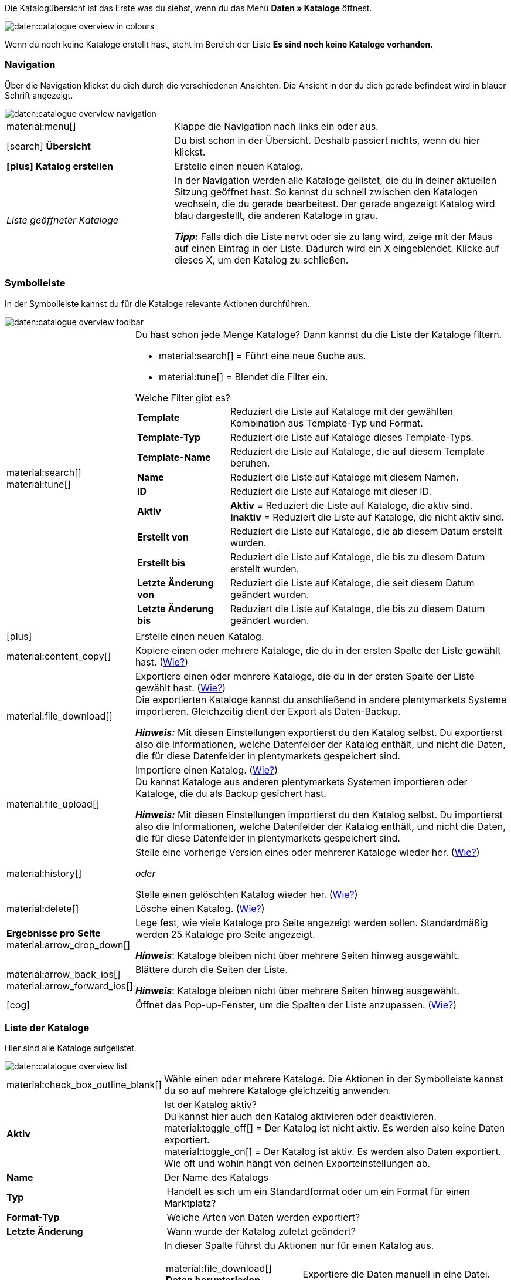 Die Katalogübersicht ist das Erste was du siehst, wenn du das Menü *Daten » Kataloge* öffnest.

image::daten:catalogue-overview-in-colours.png[]

Wenn du noch keine Kataloge erstellt hast, steht im Bereich der Liste *Es sind noch keine Kataloge vorhanden.*

[#overview-navigation]
=== Navigation

Über die Navigation klickst du dich durch die verschiedenen Ansichten. Die Ansicht in der du dich gerade befindest wird in blauer Schrift angezeigt.

image::daten:catalogue-overview-navigation.png[]

[cols="1,2a"]
|===

| material:menu[]
| Klappe die Navigation nach links ein oder aus.

| icon:search[role="darkGrey"] *Übersicht*
| Du bist schon in der Übersicht. Deshalb passiert nichts, wenn du hier klickst.

| *icon:plus[role="darkGrey"] Katalog erstellen*
| Erstelle einen neuen Katalog.

| _Liste geöffneter Kataloge_
| In der Navigation werden alle Kataloge gelistet, die du in deiner aktuellen Sitzung geöffnet hast. So kannst du schnell zwischen den Katalogen wechseln, die du gerade bearbeitest. Der gerade angezeigt Katalog wird blau dargestellt, die anderen Kataloge in grau.

*_Tipp:_* Falls dich die Liste nervt oder sie zu lang wird, zeige mit der Maus auf einen Eintrag in der Liste. Dadurch wird ein X eingeblendet. Klicke auf dieses X, um den Katalog zu schließen.
|===

[#overview-toolbar]
=== Symbolleiste

In der Symbolleiste kannst du für die Kataloge relevante Aktionen durchführen.

image::daten:catalogue-overview-toolbar.png[]

[cols="1,5a"]
|===

| material:search[] +
material:tune[]
| Du hast schon jede Menge Kataloge? Dann kannst du die Liste der Kataloge filtern.

* material:search[] = Führt eine neue Suche aus.
* material:tune[] = Blendet die Filter ein.

[.collapseBox]
.Welche Filter gibt es?
--

[cols="1,3a"]
!===
! *Template*
! Reduziert die Liste auf Kataloge mit der gewählten Kombination aus Template-Typ und Format.

! *Template-Typ*
! Reduziert die Liste auf Kataloge dieses Template-Typs. 

! *Template-Name*
! Reduziert die Liste auf Kataloge, die auf diesem Template beruhen. 

! *Name*
! Reduziert die Liste auf Kataloge mit diesem Namen. 

! *ID*
! Reduziert die Liste auf Kataloge mit dieser ID. 

! *Aktiv*
! *Aktiv* = Reduziert die Liste auf Kataloge, die aktiv sind. +
*Inaktiv* = Reduziert die Liste auf Kataloge, die nicht aktiv sind.

! *Erstellt von*
! Reduziert die Liste auf Kataloge, die ab diesem Datum erstellt wurden.

! *Erstellt bis*
! Reduziert die Liste auf Kataloge, die bis zu diesem Datum erstellt wurden.

! *Letzte Änderung von*
! Reduziert die Liste auf Kataloge, die seit diesem Datum geändert wurden. 

! *Letzte Änderung bis*
! Reduziert die Liste auf Kataloge, die bis zu diesem Datum geändert wurden.
!===
--

| icon:plus[role="darkGrey"]
| Erstelle einen neuen Katalog.

| material:content_copy[]
| Kopiere einen oder mehrere Kataloge, die du in der ersten Spalte der Liste gewählt hast. (xref:daten:catalogues-manage.adoc#190[Wie?])

| material:file_download[]
| Exportiere einen oder mehrere Kataloge, die du in der ersten Spalte der Liste gewählt hast. (xref:daten:catalogues-manage.adoc#270[Wie?]) +
Die exportierten Kataloge kannst du anschließend in andere plentymarkets Systeme importieren. Gleichzeitig dient der Export als Daten-Backup.

*_Hinweis:_* Mit diesen Einstellungen exportierst du den Katalog selbst. Du exportierst also die Informationen, welche Datenfelder der Katalog enthält, und nicht die Daten, die für diese Datenfelder in plentymarkets gespeichert sind.

| material:file_upload[]
| Importiere einen Katalog. (xref:daten:catalogues-manage.adoc#280[Wie?]) +
Du kannst Kataloge aus anderen plentymarkets Systemen importieren oder Kataloge, die du als Backup gesichert hast.

*_Hinweis:_* Mit diesen Einstellungen importierst du den Katalog selbst. Du importierst also die Informationen, welche Datenfelder der Katalog enthält, und nicht die Daten, die für diese Datenfelder in plentymarkets gespeichert sind.

| material:history[]
| Stelle eine vorherige Version eines oder mehrerer Kataloge wieder her. (xref:daten:catalogues-manage.adoc#250[Wie?])

_oder_

Stelle einen gelöschten Katalog wieder her. (xref:daten:catalogues-manage.adoc#240[Wie?])

| material:delete[]
| Lösche einen Katalog. (xref:daten:catalogues-manage.adoc#210[Wie?])

| *Ergebnisse pro Seite* material:arrow_drop_down[]
| Lege fest, wie viele Kataloge pro Seite angezeigt werden sollen. Standardmäßig werden 25 Kataloge pro Seite angezeigt.

*_Hinweis_*: Kataloge bleiben nicht über mehrere Seiten hinweg ausgewählt.

| material:arrow_back_ios[] material:arrow_forward_ios[]
| Blättere durch die Seiten der Liste.

*_Hinweis_*: Kataloge bleiben nicht über mehrere Seiten hinweg ausgewählt.

| icon:cog[role="darkGrey"]
| Öffnet das Pop-up-Fenster, um die Spalten der Liste anzupassen. (<<#overview-customise, Wie?>>)

|===

[#overview-list]
=== Liste der Kataloge

Hier sind alle Kataloge aufgelistet.

image::daten:catalogue-overview-list.png[]

[cols="1,3a"]
|===
| material:check_box_outline_blank[]
| Wähle einen oder mehrere Kataloge. Die Aktionen in der Symbolleiste kannst du so auf mehrere Kataloge gleichzeitig anwenden.

| *Aktiv*
| Ist der Katalog aktiv? +
Du kannst hier auch den Katalog aktivieren oder deaktivieren. +
material:toggle_off[] = Der Katalog ist nicht aktiv. Es werden also keine Daten exportiert. +
material:toggle_on[] = Der Katalog ist aktiv. Es werden also Daten exportiert. Wie oft und wohin hängt von deinen Exporteinstellungen ab.

| *Name*
| Der Name des Katalogs

| *Typ*
| Handelt es sich um ein Standardformat oder um ein Format für einen Marktplatz?

| *Format-Typ*
| Welche Arten von Daten werden exportiert?

| *Letzte Änderung*
| Wann wurde der Katalog zuletzt geändert?

| *Aktionen*
| In dieser Spalte führst du Aktionen nur für einen Katalog aus.

[cols="2,3"]
!===
! material:file_download[] *Daten herunterladen*
! Exportiere die Daten manuell in eine Datei.

! material:preview[] *Vorschau*
! Erstelle eine Vorschau des Exports. Die Vorschau enthält die ersten fünf Datenzeilen des Exports.

! material:edit[] *Bearbeiten*
! Öffne den Katalog, um ihn zu bearbeiten. +
*_Tipp:_* Noch schneller geht es, wenn du stattdessen einfach in der Liste auf den Katalog klickst.

! material:content_copy[] *Kopieren*
! Kopiere den Katalog.

! material:history[] *Katalog-Version wiederherstellen*
! Stelle eine frühere Version des Katalogs wieder her.

! material:delete[] *Löschen*
! Lösche den Katalog.
!===
|===

[#overview-customise]
=== Liste individuell gestalten

Du kannst die Liste an deine Bedürfnisse anpassen.

image::daten:catalogue-overview-customise.png[]

[cols="1,6a"]
|===
|Symbol |Erläuterung

| material:settings[]
|Welche Spalten sollen in der Übersicht enthalten sein?

. Klicke auf *Spalten konfigurieren* (material:settings[]).
. Wähle alle von dir gewünschten Spalten (material:check_box[role=skyBlue]).
. Klicke auf *Bestätigen*.

[.collapseBox]
.Verfügbare Spalten
--

* Auswahl
* Aktiv
* Name
* Typ
* Format-Typ
* Format
* Letzte Änderung
* Aktionen
--

| material:drag_indicator[]
|In welcher Reihenfolge sollen die Spalten angezeigt werden?

. Klicke auf *Spalten konfigurieren* (material:settings[]).
. Bewege deinen Mauszeiger über einen Eintrag mit dem Symbol material:drag_indicator[]. +
→ Dein Mauszeiger ändert seine Form (material:open_with[]).
. Ziehe den Eintrag an die gewünschte Stelle.
. Klicke auf *Bestätigen*.
|===
